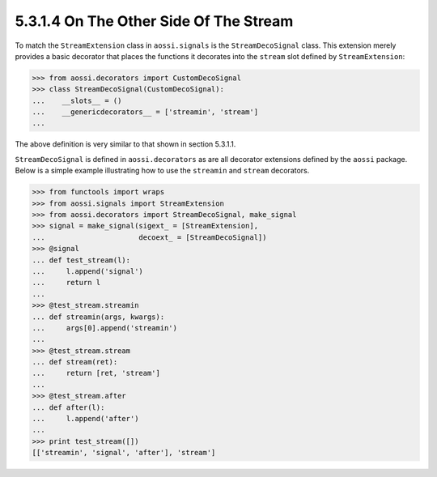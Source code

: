 ========================================
5.3.1.4 On The Other Side Of The Stream
========================================

To match the ``StreamExtension`` class in ``aossi.signals`` is the
``StreamDecoSignal`` class. This extension merely provides a basic
decorator that places the functions it decorates into the ``stream`` slot
defined by ``StreamExtension``:

>>> from aossi.decorators import CustomDecoSignal
>>> class StreamDecoSignal(CustomDecoSignal):
...    __slots__ = ()
...    __genericdecorators__ = ['streamin', 'stream']
...

The above definition is very similar to that shown in section 5.3.1.1.

``StreamDecoSignal`` is defined in ``aossi.decorators`` as are all
decorator extensions defined by the ``aossi`` package. Below is a simple
example illustrating how to use the ``streamin`` and ``stream`` decorators.

>>> from functools import wraps
>>> from aossi.signals import StreamExtension
>>> from aossi.decorators import StreamDecoSignal, make_signal
>>> signal = make_signal(sigext_ = [StreamExtension],
...                      decoext_ = [StreamDecoSignal])
>>> @signal
... def test_stream(l):
...     l.append('signal')
...     return l
...
>>> @test_stream.streamin
... def streamin(args, kwargs):
...     args[0].append('streamin')
...
>>> @test_stream.stream
... def stream(ret):
...     return [ret, 'stream']
...
>>> @test_stream.after
... def after(l):
...     l.append('after')
...
>>> print test_stream([])
[['streamin', 'signal', 'after'], 'stream']


